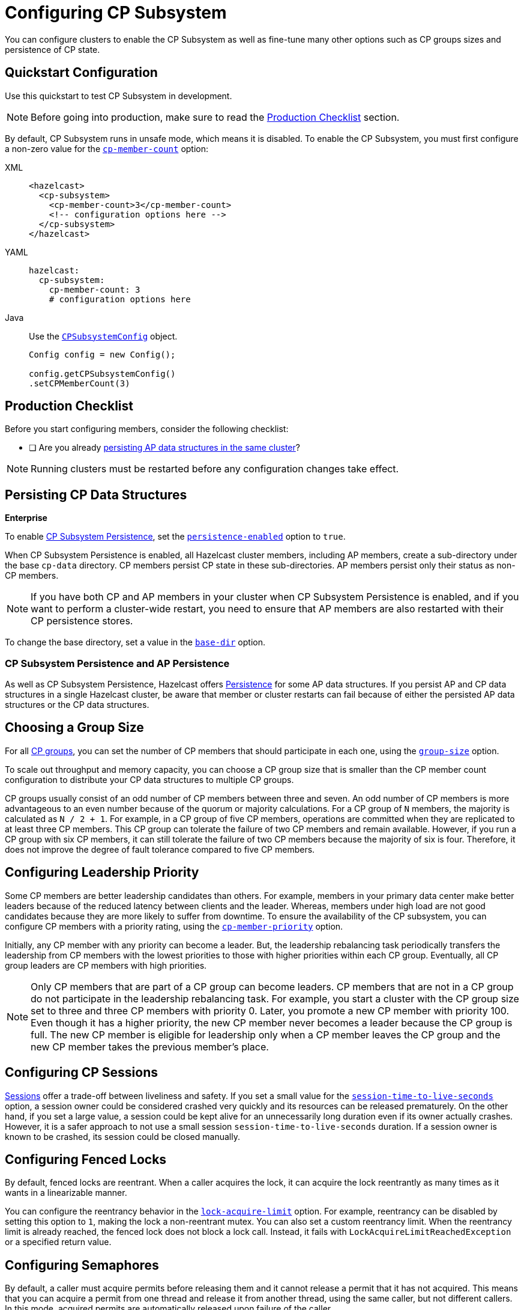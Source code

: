 = Configuring CP Subsystem
:description: You can configure clusters to enable the CP Subsystem as well as fine-tune many other options such as CP groups sizes and persistence of CP state.
:page-aliases: persistence.adoc

{description}

== Quickstart Configuration

Use this quickstart to test CP Subsystem in development.

NOTE: Before going into production, make sure to read the <<production-checklist, Production Checklist>> section.

By default, CP Subsystem runs in unsafe mode, which means it is disabled. To enable the CP Subsystem, you must first configure a non-zero value for the <<cp-member-count, `cp-member-count`>> option:

[tabs] 
==== 
XML:: 
+ 
--
[source,xml]
----
<hazelcast>
  <cp-subsystem>
    <cp-member-count>3</cp-member-count>
    <!-- configuration options here -->
  </cp-subsystem>
</hazelcast>
----
--
YAML:: 
+ 
--
[source,yaml]
----
hazelcast:
  cp-subsystem:
    cp-member-count: 3
    # configuration options here

----
--
Java:: 
+ 
--
Use the link:https://javadoc.io/doc/com.hazelcast/hazelcast/{full-version}/com/hazelcast/config/cp/CPSubsystemConfig.html[`CPSubsystemConfig`] object.

[source,java]
----
Config config = new Config();

config.getCPSubsystemConfig()
.setCPMemberCount(3)
----
--
====

== Production Checklist

Before you start configuring members, consider the following checklist:

- [ ] Are you already <<persistence, persisting AP data structures in the same cluster>>?

NOTE: Running clusters must be restarted before any configuration changes take effect.

[[persistence]]
== Persisting CP Data Structures
[.enterprise]*Enterprise*

To enable xref:cp-subsystem:cp-subsystem.adoc#persistence[CP Subsystem Persistence], set the <<persistence-enabled, `persistence-enabled`>> option to `true`.

When CP Subsystem Persistence is enabled, all Hazelcast cluster members, including AP members, create
a sub-directory under the base `cp-data` directory. CP members persist CP state in these sub-directories. AP members persist only
their status as non-CP members.

NOTE: If you have both CP and AP members in
your cluster when CP Subsystem Persistence is enabled, and if you want to
perform a cluster-wide restart, you need to ensure that AP members are also
restarted with their CP persistence stores.

To change the base directory, set a value in the <<base-dir, `base-dir`>> option.

[[ap-cp]]
=== CP Subsystem Persistence and AP Persistence

As well as CP Subsystem Persistence, Hazelcast offers xref:storage:persistence.adoc[Persistence] for some AP data structures. If you persist AP and CP data structures in a single
Hazelcast cluster, be aware that member or cluster restarts can fail because of either the persisted AP data structures or the CP data structures.

== Choosing a Group Size

For all xref:cp-subsystem.adoc#cp-groups[CP groups], you can set the number of CP members that should participate in each one, using the <<group-size, `group-size`>> option.

To scale out throughput and memory capacity, you can choose a CP group size that is smaller
than the CP member count configuration to distribute your CP data structures to
multiple CP groups.

CP groups usually
consist of an odd number of CP members between three and seven. An odd number of CP members is more
advantageous to an even number because of the quorum or majority calculations.
For a CP group of `N` members, the majority is calculated as `N / 2 + 1`. For
example, in a CP group of five CP members, operations are committed when they are
replicated to at least three CP members. This CP group can tolerate the failure of two CP
members and remain available. However, if you run a CP group with six CP members,
it can still tolerate the failure of two CP members because the majority of six is four.
Therefore, it does not improve the degree of fault tolerance compared to five CP
members.

[[configuring-leadership-priority]]
== Configuring Leadership Priority

Some CP members are better leadership candidates than others. For example, members in your primary data center make better leaders because of the reduced latency between clients and the leader. Whereas, members under high load are not good candidates because they are more likely to suffer from downtime. To ensure the availability of the CP subsystem, you can configure CP members with a priority rating, using the <<cp-member-priority, `cp-member-priority`>> option.

Initially, any CP member with any priority can become a leader. But, the leadership rebalancing task periodically transfers the leadership from CP members with the lowest priorities to those with higher priorities within each CP group. Eventually, all CP group leaders are CP members with high priorities.

NOTE: Only CP members that are part of a CP group can become leaders. CP members that are not in a CP group do not participate in the leadership rebalancing task. For example, you start a cluster with the CP group size set to three and three CP members with priority 0. Later, you promote a new CP member with priority 100. Even though it has a higher priority, the new CP member never becomes a leader because the CP group is full. The new CP member is eligible for leadership only when a CP member leaves the CP group and the new CP member takes the previous member's place.

[[sessions]]
== Configuring CP Sessions

xref:cp-subsystem:cp-subsystem.adoc#sessions[Sessions] offer a trade-off between liveliness and safety. If you set a
small value for the <<session-time-to-live-seconds,`session-time-to-live-seconds`>> option, a
session owner could be considered crashed very quickly and its resources can be
released prematurely. On the other hand, if you set a large value, a session
could be kept alive for an unnecessarily long duration even if its owner
actually crashes. However, it is a safer approach to not use a small session
`session-time-to-live-seconds` duration. If a session owner is known to be crashed, its session could be closed manually.

[[fencedlock-configuration]]
== Configuring Fenced Locks

By default, fenced locks are reentrant. When a caller acquires the lock, it can
acquire the lock reentrantly as many times as it wants in a linearizable manner.

You can configure the reentrancy behavior in the <<lock-acquire-limit,`lock-acquire-limit`>> option. For example,
reentrancy can be disabled by setting this option to `1`, making the lock a non-reentrant mutex. You can also set a custom reentrancy limit. When the reentrancy limit is already reached, the fenced lock does not block a lock call. Instead, it fails
with `LockAcquireLimitReachedException` or a specified return value.

== Configuring Semaphores

By default, a caller must
acquire permits before releasing them and it cannot release a permit
that it has not acquired. This means that you can acquire a permit
from one thread and release it from another thread, using the same
caller, but not different callers. In this mode,
acquired permits are automatically released upon failure of the caller.

To enable a permit to be released without acquiring it first, enable JDK compatibility by setting the <<jdk-compatibility,`jdk-compatibility`>> option to `true`. Because
acquired permits are not bound to threads.

WARNING: When `jdk-compatibility` is set to `true`, Hazelcast does not
auto-cleanup acquired permits upon caller failures. If a permit holder fails, its permits must be released manually.

[[remove]]
== Removing Missing CP Members Automatically

When a CP member is shut down, its behavior differs, depending on whether <<persistence, CP Subsystem Persistence>> is enabled.

=== Persistence Disabled

When CP Subsystem Persistence is disabled (default), CP members that are shut down are automatically removed from the CP Subsystem and replaced with other
available CP members in all its CP groups. By default, missing CP members are automatically removed
from the CP Subsystem after 4 hours. You can configure this time, using the <<missing-cp-member-auto-removal-seconds,`missing-cp-member-auto-removal-seconds`>> option.

If a missing CP member rejoins the cluster after it is automatically removed from the
CP Subsystem, that CP member must be terminated manually.

If no CP members are available to replace a missing CP member, the group size of any groups that it was in is reduced and the majority values are recalculated.

These members are removed because they lose their state after shutting down and so cannot rejoin the CP Subsystem.

=== Persistence Enabled

When CP Subsystem Persistence is enabled, CP members that are shut down remain in the CP Subsystem, so they remain part of the CP group majority calculations. These CP members can come back by
restoring their CP state from disk. Therefore, these CP members are not removed from the CP
Subsystem. It is your responsibility to
<<remove, remove CP members>> if they do not
restart.

[[IndeterminateOperationStateException]]
== Handling Indeterminate Operation State

When you invoke an API method on a CP data structure, the method
replicates an internal operation to the corresponding CP group. After the CP leader commits this
operation to the majority of the CP group, it
sends a response to the public API call. If a failure causes loss of the response, then the caller cannot determine if the operation is committed on the CP group or not.

You can handle loss of the response in two ways:

- To allow CP leaders to replicate the operation to the CP group multiple times, set the <<fail-on-indeterminate-operation-state,`fail-on-indeterminate-operation-state`>> option to `false` (default).
- To send an `IndeterminateOperationStateException` back to the caller, set the `fail-on-indeterminate-operation-state` option to `true`.

== Global Configuration Options

Use these configuration options to configure the CP Subsystem.

.CP Subsystem configuration options
[cols="1a,1a,1m,2a",options="header"]
|===
|Option|Description|Default|Example

|[[cp-member-count]]`cp-member-count`
|Number of CP members to initialize the CP Subsystem. If set, must be greater than or equal to <<group-size, `group-size`>>.

a|`0` (disabled, running in xref:cp-subsystem:cp-subsystem.adoc#unsafe-mode[unsafe mode])
|

[tabs] 
==== 
XML:: 
+ 
--
[source,xml]
----
<hazelcast>
  <cp-subsystem>
    <cp-member-count>7</cp-member-count>
  </cp-subsystem>
</hazelcast>
----
--
YAML:: 
+ 
--
[source,yaml]
----
hazelcast:
  cp-subsystem:
    cp-member-count: 7
----
--
Java:: 
+ 
--
[source,java]
----
Config config = new Config();

config.getCPSubsystemConfig()
.setCPMemberCount(7)
----
--
====

|[[group-size]]`group-size`
|Number of CP members to particiate in each CP group. If set, this value must conform to the following rules:
- Must be
an odd number between `3` and `7`.
- Must be smaller than or equal to <<cp-member-count, `cp-member-count`>>.
a|Same as <<cp-member-count, `cp-member-count`>>
|
[tabs] 
==== 
XML:: 
+ 
--
[source,xml]
----
<hazelcast>
  <cp-subsystem>
    <group-size>7</grou-size>
  </cp-subsystem>
</hazelcast>
----
--
YAML:: 
+ 
--
[source,yaml]
----
hazelcast:
  cp-subsystem:
    group-size: 7
----
--
Java:: 
+ 
--
[source,java]
----
Config config = new Config();

config.getCPSubsystemConfig()
.setGroupSize(7)
----
--
====

|[[session-time-to-live-seconds]]`session-time-to-live-seconds`
|Duration for a <<sessions, CP session>> to be kept alive
after the last received heartbeat. A CP session is closed if no session
heartbeat is received during this duration.

Must be greater than `session-heartbeat-interval-seconds`, and smaller than or
equal to `missing-cp-member-auto-removal-seconds`.

|300
|
[tabs] 
==== 
XML:: 
+ 
--
[source,xml]
----
<hazelcast>
  <cp-subsystem>
    <session-time-to-live-seconds>300</session-time-to-live-seconds>
  </cp-subsystem>
</hazelcast>
----
--
YAML:: 
+ 
--
[source,yaml]
----
hazelcast:
  cp-subsystem:
    session-time-to-live-seconds: 300
----
--
Java:: 
+ 
--
[source,java]
----
Config config = new Config();

config.getCPSubsystemConfig()
.setSessionTimeToLiveSeconds(300)
----
--
====

|[[session-heartbeat-interval-seconds]]`session-heartbeat-interval-seconds`
|Interval in seconds for the periodically committed
xref:cp-subsystem:cp-subsystem.adoc#sessions[CP session heartbeats].

Must be smaller than `session-time-to-live-seconds`.

|5
|
[tabs] 
==== 
XML:: 
+ 
--
[source,xml]
----
<hazelcast>
  <cp-subsystem>
    <session-heartbeat-interval-seconds>5</session-heartbeat-interval-seconds>
  </cp-subsystem>
</hazelcast>
----
--
YAML:: 
+ 
--
[source,yaml]
----
hazelcast:
  cp-subsystem:
    session-heartbeat-interval-seconds: 5
----
--
Java:: 
+ 
--
[source,java]
----
Config config = new Config();

config.getCPSubsystemConfig()
.setSessionHeartbeatIntervalSeconds(5)
----
--
====

|[[missing-cp-member-auto-removal-seconds]]`missing-cp-member-auto-removal-seconds`
|Duration in seconds to wait before
automatically removing a missing CP member from the CP Subsystem.

Must be greater than or equal to <<session-time-to-live-seconds,`session-time-to-live-seconds`>>.

NOTE: This option does not apply when CP Subsystem Persistence is enabled. See <<remove, Removing Missing CP Members Automatically>>.

a|`14400` seconds (4 hours)
|
[tabs] 
==== 
XML:: 
+ 
--
[source,xml]
----
<hazelcast>
  <cp-subsystem>
    <session-time-to-live-seconds>14400
    </session-time-to-live-seconds>
  </cp-subsystem>
</hazelcast>
----
--
YAML:: 
+ 
--
[source,yaml]
----
hazelcast:
  cp-subsystem:
    session-time-to-live-seconds: 14400
----
--
Java:: 
+ 
--
[source,java]
----
Config config = new Config();

config.getCPSubsystemConfig()
.setSessionTimeToLiveSeconds(14400)
----
--
====

|[[fail-on-indeterminate-operation-state]]`fail-on-indeterminate-operation-state`
|Whether CP Subsystem operations use
at-least-once and at-most-once execution guarantees. By default, operations use an at-least-once
execution guarantee. If set to `true`, operations use an at-most-once execution
guarantee. See <<IndeterminateOperationStateException, Handling Indeterminate Operation State>>

|false
|
[tabs] 
==== 
XML:: 
+ 
--
[source,xml]
----
<hazelcast>
  <cp-subsystem>
    <fail-on-indeterminate-operation-state>false
    </fail-on-indeterminate-operation-state>
  </cp-subsystem>
</hazelcast>
----
--
YAML:: 
+ 
--
[source,yaml]
----
hazelcast:
  cp-subsystem:
    fail-on-indeterminate-operation-state: false
----
--
Java:: 
+ 
--
[source,java]
----
Config config = new Config();

config.getCPSubsystemConfig()
.setFailOnIndeterminateOperationState(false)
----
--
====

|[[persistence-enabled]]`persistence-enabled` [.enterprise]*Enterprise*
|Whether <<persistence, CP Subsystem Persistence>> is globally
enabled for CP groups created in the CP Subsystem. If enabled, CP members persist
their local CP data to stable storage and can recover from crashes.

|false
|[tabs] 
==== 
XML:: 
+ 
--
[source,xml]
----
<hazelcast>
  <cp-subsystem>
    <persistence-enabled>false
    </persistence-enabled>
  </cp-subsystem>
</hazelcast>
----
--
YAML:: 
+ 
--
[source,yaml]
----
hazelcast:
  cp-subsystem:
    persistence-enabled: false
----
--
Java:: 
+ 
--
[source,java]
----
Config config = new Config();

config.getCPSubsystemConfig()
.setPersistenceEnabled(false)
----
--
====

|[[base-dir]]`base-dir`
|Parent directory where persisted CP data is stored. This directory is created
automatically if it does not exist.

This directory is shared among multiple CP members safely. This is
especially useful for cloud environments where CP members generally use
a shared filesystem.

|cp-data
|
[tabs] 
==== 
XML:: 
+ 
--
[source,xml]
----
<hazelcast>
  <cp-subsystem>
    <base-dir>cp-data
    </base-dir>
  </cp-subsystem>
</hazelcast>
----
--
YAML:: 
+ 
--
[source,yaml]
----
hazelcast:
  cp-subsystem:
    base-dir: cp-data
----
--
Java:: 
+ 
--
[source,java]
----
Config config = new Config();

config.getCPSubsystemConfig()
.setBaseDir("/cp-data")
----
--
====

|[[data-load-timeout-seconds]]`data-load-timeout-seconds`
|Timeout duration in seconds for CP members to restore their
persisted data from disk. A CP member fails its startup if it cannot complete its CP data
restore process in the configured duration.

|120
|
[tabs] 
==== 
XML:: 
+ 
--
[source,xml]
----
<hazelcast>
  <cp-subsystem>
    <data-load-timeout-seconds>120
    </data-load-timeout-seconds>
  </cp-subsystem>
</hazelcast>
----
--
YAML:: 
+ 
--
[source,yaml]
----
hazelcast:
  cp-subsystem:
    data-load-timeout-seconds: 120
----
--
Java:: 
+ 
--
[source,java]
----
Config config = new Config();

config.getCPSubsystemConfig()
.setDataLoadTimeoutSeconds(120)
----
--
====

|[[cp-member-priority]]`cp-member-priority`
|The priority rating as a positive or negative integer. The leader's role is eventually transferred to members with higher priorities within a CP group.

|0
|
[tabs]
====
XML::
+
--
[source,xml]
----
<hazelcast>
  <cp-subsystem>
    <cp-member-priority>0
    </cp-member-priority>
  </cp-subsystem>
</hazelcast>
----
--
YAML::
+
--
[source,yaml]
----
hazelcast:
  cp-subsystem:
    cp-member-priority: 0
----
--
Java::
+
--
[source,java]
----
Config config = new Config();

config.getCPSubsystemConfig()
.setCPMemberPriority(0)
----
--
====

|===

[[fenced-lock-config]]
== Fenced Lock Options

Use the following options to configure fenced locks:

[tabs] 
==== 
XML:: 
+ 
--
[source,xml]
----
<hazelcast>
  <cp-subsystem>
    <locks>
      <fenced-lock>
        <!-- insert configuration options here -->
      </fenced-lock>
    </locks>
  </cp-subsystem>
</hazelcast>
----
--
YAML:: 
+ 
--
[source,yaml]
----
hazelcast:
  cp-subsystem:
    locks:
      # insert configuration options here
----
--
Java:: 
+ 
--
Add configuration options to the link:https://javadoc.io/doc/com.hazelcast/hazelcast/{full-version}/com/hazelcast/config/cp/FencedLockConfig.html[`FencedLockConfig` object].

[source,java]
----
Config config = new Config();

FencedLockConfig lockConfig = new FencedLockConfig(/*options*/);

config.getCPSubsystemConfig().addLockConfig(lockConfig);
----
--
====

[cols="1a,1a,1m,2a",options="header"]
|===
|Option|Description|Default|Example

|[[name]]`name`
|The name of the fenced lock to configure.

a|' ' (empty)
|

[tabs] 
==== 
XML:: 
+ 
--
[source,xml]
----
<hazelcast>
  <cp-subsystem>
    <locks>
      <fenced-lock>
        <name>lock1</name>
      </fenced-lock>
    </locks>
  </cp-subsystem>
</hazelcast>
----
--
YAML:: 
+ 
--
[source,yaml]
----
hazelcast:
  cp-subsystem:
    locks:
      lock1:
----
--
Java:: 
+ 
--
[source,java]
----
Config config = new Config();

FencedLockConfig lockConfig = new FencedLockConfig(lock1, /*acquire limit*/);

config.getCPSubsystemConfig().addLockConfig(lockConfig);
----
--
====

|[[lock-acquire-limit]]`lock-acquire-limit`
|Maximum number of reentrant lock acquisitions. Once a caller acquires the lock this many times, it will not be able to acquire the lock again, until it makes at least one `unlock()` call. If lock-acquire-limit is set to `1`, then the lock becomes non-reentrant.
a|`0` (no limit)
|
[tabs] 
==== 
XML:: 
+ 
--
[source,xml]
----
<hazelcast>
  <cp-subsystem>
    <locks>
      <fenced-lock>
        <name>lock1</name>
        <acquire-limit>1</acquire-limit>
      </fenced-lock>
    </locks>
  </cp-subsystem>
</hazelcast>
----
--
YAML:: 
+ 
--
[source,yaml]
----
hazelcast:
  cp-subsystem:
    locks:
      lock1:
        lock-acquire-limit: 1

----
--
Java:: 
+ 
--
[source,java]
----
Config config = new Config();

FencedLockConfig lockConfig = new FencedLockConfig(lock1, 1);

config.getCPSubsystemConfig().addLockConfig(lockConfig);
----
--
====
|===

[[semaphore-config]]
== Semaphore Options

Use the following options to configure semaphores:

[tabs] 
==== 
XML:: 
+ 
--
[source,xml]
----
<hazelcast>
  <cp-subsystem>
    < semaphores >
      <semaphore>
        <!-- insert configuration options here -->
      </semaphore >
    </semaphores >
  </cp-subsystem>
</hazelcast>
----
--
YAML:: 
+ 
--
[source,yaml]
----
hazelcast:
  cp-subsystem:
    semaphores:
      # insert configuration options here
----
--
Java:: 
+ 
--
Add configuration options to the link:https://javadoc.io/doc/com.hazelcast/hazelcast/{full-version}/com/hazelcast/config/cp/SemaphoreConfig.html[`SemaphoreConfig` object].

[source,java]
----
Config config = new Config();

SemaphoreConfig semaphoreConfig = new SemaphoreConfig(/*insert configuration options here*/);

config.getCPSubsystemConfig().addSemaphoreConfig(semaphoreConfig);
----
--
====

[cols="1a,1a,1m,2a",options="header"]
|===
|Option|Description|Default|Example


|[[semaphore-name]]`name`
|Name of the semaphore.
a|' ' (empty)

|
[tabs] 
==== 
XML:: 
+ 
--
[source,xml]
----
<hazelcast>
  <cp-subsystem>
    <semaphores>
      <semaphore>
          <name>sem1</name>
      </semaphore>
    </semaphores>
  </cp-subsystem>
</hazelcast>
----
--
YAML:: 
+ 
--
[source,yaml]
----
hazelcast:
  cp-subsystem:
    semaphores:
      sem1:
----
--
Java:: 
+ 
--
[source,java]
----
Config config = new Config();

SemaphoreConfig semaphoreConfig = new SemaphoreConfig("sem1");

config.getCPSubsystemConfig().addSemaphoreConfig(semaphoreConfig);
----
--
====

|[[jdk-compatible]]`jdk-compatible`
|Whether JDK compatibility is enabled. See <<semaphores, Semaphores>>.

|false

|
[tabs] 
==== 
XML:: 
+ 
--
[source,xml]
----
<hazelcast>
  <cp-subsystem>
    <semaphores>
      <semaphore>
          <name>sem1</name>
          <jdk-compatible>false</jdk-compatible>
      </semaphore>
    </semaphores>
  </cp-subsystem>
</hazelcast>
----
--
YAML:: 
+ 
--
[source,yaml]
----
hazelcast:
  cp-subsystem:
    semaphores:
      sem1:
        jdk-compatible: false
----
--
Java:: 
+ 
--
[source,java]
----
Config config = new Config();

SemaphoreConfig semaphoreConfig = new SemaphoreConfig("sem1", false);

config.getCPSubsystemConfig().addSemaphoreConfig(semaphoreConfig);
----
--
====

|[[initial-permits]]`initial-permits`
|Number of permits to initialize the semaphore. If a positive value is set, the semaphore is initialized with the given number of permits.
|0
|
[tabs] 
==== 
XML:: 
+ 
--
[source,xml]
----
<hazelcast>
  <cp-subsystem>
    <semaphores>
      <semaphore>
          <name>sem1</name>
          <initial-permits>1</initial-permits>
      </semaphore>
    </semaphores>
  </cp-subsystem>
</hazelcast>
----
--
YAML:: 
+ 
--
[source,yaml]
----
hazelcast:
  cp-subsystem:
    semaphores:
      sem1:
        initial-permits: 1
----
--
Java:: 
+ 
--
[source,java]
----
Config config = new Config();

SemaphoreConfig semaphoreConfig = new SemaphoreConfig("sem1", false, 1);

config.getCPSubsystemConfig().addSemaphoreConfig(semaphoreConfig);
----
--
====
|===

[[raft]]
== Raft Algorithm Options

Use these options to fine-tune the Raft
consensus algorithm.

WARNING: Do not change these settings unless you know what you're doing.

[tabs] 
==== 
XML:: 
+ 
-- 
[source,xml]
----
<hazelcast>
    <cp-subsystem>
        <raft-algorithm>
          <!-- insert configuration options here -->
        </raft-algorithm>
    </cp-subsystem>
</hazelcast>
----
--

YAML::
+
--
[source,yaml]
----
hazelcast:
  cp-subsystem:
    raft-algorithm:
      # insert configuration options here
----
--

Java::
+
--
Add configuration options to the link:https://javadoc.io/doc/com.hazelcast/hazelcast/{full-version}/com/hazelcast/config/cp/RaftAlgorithmConfig.html[`RaftAlgorithmConfig` object].

[source,java]
----
Config config = new Config();

RaftAlgorithmConfig raftConfig = new RaftAlgorithmConfig();

config.getCPSubsystemConfig().setRaftAlgorithmConfig(raftConfig);
----
--
====

[cols="1a,1a,1m,2a",options="header"]
|===
|Option|Description|Default|Example

|[[leader-election-timeout-in-millis]]`leader-election-timeout-in-millis`
|Leader election timeout in milliseconds.
If a candidate cannot win the majority of the votes in time, a new election
round is initiated.
|2000
|
[tabs] 
==== 
XML:: 
+ 
-- 
[source,xml]
----
<hazelcast>
    <cp-subsystem>
        <raft-algorithm>
            <leader-election-timeout-in-millis>2000</leader-election-timeout-in-millis>
        </raft-algorithm>
    </cp-subsystem>
</hazelcast>
----
--

YAML::
+
--
[source,yaml]
----
hazelcast:
  cp-subsystem:
    raft-algorithm:
      leader-election-timeout-in-millis: 2000
----
--
Java::
+
--

[source,java]
----
Config config = new Config();

RaftAlgorithmConfig raftConfig = new RaftAlgorithmConfig().setLeaderElectionTimeoutInMillis(2000);

config.getCPSubsystemConfig().setRaftAlgorithmConfig(raftConfig);
----
--
====

|[[leader-heartbeat-period-in-millis]]`leader-heartbeat-period-in-millis`
|Duration in milliseconds for a Raft leader to send periodic heartbeat messages to its followers to indicate its liveliness. Periodic heartbeat messages are actually append entries requests and can contain log entries for the lagging followers. If a too small value is set, heartbeat messages are sent from Raft leaders to followers too frequently and it can cause an unnecessary usage of CPU and network bandwidth.
|5000
|
[tabs] 
==== 
XML:: 
+ 
-- 
[source,xml]
----
<hazelcast>
    <cp-subsystem>
        <raft-algorithm>
            <leader-heartbeat-period-in-millis>5000</leader-heartbeat-period-in-millis>
        </raft-algorithm>
    </cp-subsystem>
</hazelcast>
----
--

YAML::
+
--
[source,yaml]
----
hazelcast:
  cp-subsystem:
    raft-algorithm:
      leader-heartbeat-period-in-millis: 5000
----
--
Java::
+
--

[source,java]
----
Config config = new Config();

RaftAlgorithmConfig raftConfig = new RaftAlgorithmConfig().setLeaderHeartbeatPeriodInMillis(5000);

config.getCPSubsystemConfig().setRaftAlgorithmConfig(raftConfig);
----
--
====

|[[max-missed-leader-heartbeat-count]]`max-missed-leader-heartbeat-count`
|Maximum number of missed Raft leader heartbeats for a follower to trigger a new leader election round. For example, if `leader-heartbeat-period-in-millis` is `1` and this value is set to
`5`, then a follower triggers a new leader election round if five seconds pass after the last heartbeat message of the current Raft leader. If this
duration is too small, new leader election rounds can be triggered
unnecessarily if the current Raft leader temporarily slows down or a network congestion occurs. If it is too large, it takes longer to detect failures of Raft leaders.
|5
|
[tabs] 
==== 
XML:: 
+ 
-- 
[source,xml]
----
<hazelcast>
    <cp-subsystem>
        <raft-algorithm>
            <max-missed-leader-heartbeat-count>5</max-missed-leader-heartbeat-count>
        </raft-algorithm>
    </cp-subsystem>
</hazelcast>
----
--

YAML::
+
--
[source,yaml]
----
hazelcast:
  cp-subsystem:
    raft-algorithm:
      max-missed-leader-heartbeat-count: 5
----
--

Java::
+
--

[source,java]
----
Config config = new Config();

RaftAlgorithmConfig raftConfig = new RaftAlgorithmConfig().setMaxMissedLeaderHeartbeatCount(5);

config.getCPSubsystemConfig().setRaftAlgorithmConfig(raftConfig);
----
--
====

|[[append-request-max-entry-count]]`append-request-max-entry-count`
|Maximum number of Raft log entries that can
be sent as a batch in a single append entries request. In Hazelcast's Raft
consensus algorithm implementation, a Raft leader maintains a separate
replication pipeline for each follower. It sends a new batch of Raft log
entries to a follower after the follower acknowledges the last append entries
request sent by the leader.
|100
|
[tabs] 
==== 
XML:: 
+ 
-- 
[source,xml]
----
<hazelcast>
    <cp-subsystem>
        <raft-algorithm>
            <append-request-max-entry-count>100</append-request-max-entry-count>
        </raft-algorithm>
    </cp-subsystem>
</hazelcast>
----
--

YAML::
+
--
[source,yaml]
----
hazelcast:
  cp-subsystem:
    raft-algorithm:
      append-request-max-entry-count: 100
----
--
Java::
+
--

[source,java]
----
Config config = new Config();

RaftAlgorithmConfig raftConfig = new RaftAlgorithmConfig().setMaxMissedLeaderHeartbeatCount(100);

config.getCPSubsystemConfig().setRaftAlgorithmConfig(raftConfig);
----
--
====

|[[commit-index-advance-count-to-snapshot]]`commit-index-advance-count-to-snapshot`
|Number of new commits to initiate
a new snapshot after the last snapshot taken by the local Raft member. This value
must be configured wisely as it effects performance of the system in multiple
ways. If a small value is set, it means that snapshots are taken too frequently
and Raft members keep a very short Raft log. If snapshots are large and CP
Subsystem Persistence is enabled, this can create an unnecessary overhead on I/O
performance. Moreover, a Raft leader can send too many snapshots to followers
and this can create an unnecessary overhead on network. On the other hand, if
a very large value is set, it can create a memory overhead since Raft log
entries are going to be kept in memory until the next snapshot.
|10000
|
[tabs] 
==== 
XML:: 
+ 
-- 
[source,xml]
----
<hazelcast>
    <cp-subsystem>
        <raft-algorithm>
            <commit-index-advance-count-to-snapshot>10000</commit-index-advance-count-to-snapshot>
        </raft-algorithm>
    </cp-subsystem>
</hazelcast>
----
--

YAML::
+
--
[source,yaml]
----
hazelcast:
  cp-subsystem:
    raft-algorithm:
      commit-index-advance-count-to-snapshot: 10000
----
--
Java::
+
--

[source,java]
----
Config config = new Config();

RaftAlgorithmConfig raftConfig = new RaftAlgorithmConfig().setCommitIndexAdvanceCountToSnapshot(10000);

config.getCPSubsystemConfig().setRaftAlgorithmConfig(raftConfig);
----
--
====

|[[uncommitted-entry-count-to-reject-new-appends]]`uncommitted-entry-count-to-reject-new-appends`
|Maximum number of
uncommitted log entries in the leader's Raft log before temporarily rejecting
new requests of callers. Since Raft leaders send log entries to followers in
batches, they accumulate incoming requests in order to improve the throughput.
You can configure this field by considering your degree of concurrency in your
callers. For instance, if you have at most `1000` threads sending requests to
a Raft leader, you can set this field to `1000` so that callers do not get
retry responses unnecessarily.
|100
|
[tabs] 
==== 
XML:: 
+ 
-- 
[source,xml]
----
<hazelcast>
    <cp-subsystem>
        <raft-algorithm>
            <uncommitted-entry-count-to-reject-new-appends>200</uncommitted-entry-count-to-reject-new-appends>
        </raft-algorithm>
    </cp-subsystem>
</hazelcast>
----
--

YAML::
+
--
[source,yaml]
----
hazelcast:
  cp-subsystem:
    raft-algorithm:
      uncommitted-entry-count-to-reject-new-appends: 200
----
--
Java::
+
--

[source,java]
----
Config config = new Config();

RaftAlgorithmConfig raftConfig = new RaftAlgorithmConfig().setCommitIndexAdvanceCountToSnapshot(200);

config.getCPSubsystemConfig().setRaftAlgorithmConfig(raftConfig);
----
--
====

|[[append-request-backoff-timeout-in-millis]]`append-request-backoff-timeout-in-millis`
|Timeout duration in milliseconds
to apply backoff on append entries requests. After a Raft leader sends
an append entries request to a follower, it will not send a subsequent append
entries request either until the follower responds or this timeout occurs.
Backoff durations are increased exponentially if followers remain unresponsive.
|100
|
[tabs] 
==== 
XML:: 
+ 
-- 
[source,xml]
----
<hazelcast>
    <cp-subsystem>
        <raft-algorithm>
            <append-request-backoff-timeout-in-millis>250</append-request-backoff-timeout-in-millis>
        </raft-algorithm>
    </cp-subsystem>
</hazelcast>
----
--

YAML::
+
--
[source,yaml]
----
hazelcast:
  cp-subsystem:
    raft-algorithm:
      append-request-backoff-timeout-in-millis: 250
----
--

Java::
+
--

[source,java]
----
Config config = new Config();

RaftAlgorithmConfig raftConfig = new RaftAlgorithmConfig().setAppendRequestBackoffTimeoutInMillis(250);

config.getCPSubsystemConfig().setRaftAlgorithmConfig(raftConfig);
----
--
====

|===
